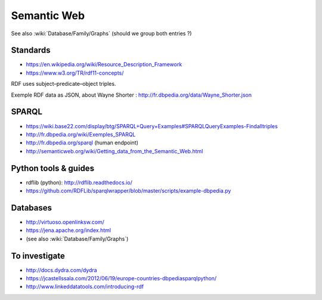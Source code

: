 Semantic Web
============

See also :wiki:`Database/Family/Graphs` (should we group both entries ?)

Standards
:::::::::

* https://en.wikipedia.org/wiki/Resource_Description_Framework
* https://www.w3.org/TR/rdf11-concepts/

RDF uses subject–predicate–object triples.

Exemple RDF data as JSON, about Wayne Shorter : http://fr.dbpedia.org/data/Wayne_Shorter.json

SPARQL
::::::

* https://wiki.base22.com/display/btg/SPARQL+Query+Examples#SPARQLQueryExamples-Findalltriples
* http://fr.dbpedia.org/wiki/Exemples_SPARQL
* http://fr.dbpedia.org/sparql (human endpoint)
* http://semanticweb.org/wiki/Getting_data_from_the_Semantic_Web.html

Python tools & guides
:::::::::::::::::::::

* rdflib (python): http://rdflib.readthedocs.io/
* https://github.com/RDFLib/sparqlwrapper/blob/master/scripts/example-dbpedia.py

Databases
:::::::::

* http://virtuoso.openlinksw.com/
* https://jena.apache.org/index.html
* (see also :wiki:`Database/Family/Graphs`)


To investigate
::::::::::::::

* http://docs.dydra.com/dydra
* https://jcastellssala.com/2012/06/19/europe-countries-dbpediasparqlpython/
* http://www.linkeddatatools.com/introducing-rdf
